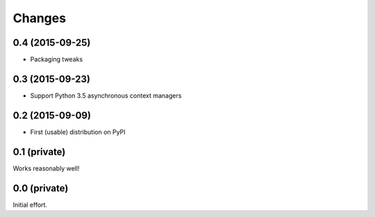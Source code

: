 Changes
-------

0.4 (2015-09-25)
~~~~~~~~~~~~~~~~

- Packaging tweaks


0.3 (2015-09-23)
~~~~~~~~~~~~~~~~

- Support Python 3.5 asynchronous context managers


0.2 (2015-09-09)
~~~~~~~~~~~~~~~~

- First (usable) distribution on PyPI


0.1 (private)
~~~~~~~~~~~~~

Works reasonably well!


0.0 (private)
~~~~~~~~~~~~~

Initial effort.
